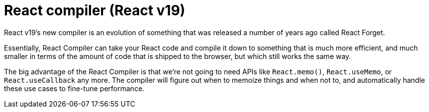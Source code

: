 = React compiler (React v19)

React v19's new compiler is an evolution of something that was released a number
of years ago called React Forget.

Essentially, React Compiler can take your React code and compile it down to
something that is much more efficient, and much smaller in terms of the amount
of code that is shipped to the browser, but which still works the same way.

The big advantage of the React Compiler is that we're not going to need APIs
like `React.memo()`, `React.useMemo`, or `React.useCallback` any more. The
compiler will figure out when to memoize things and when not to, and
automatically handle these use cases to fine-tune performance.
